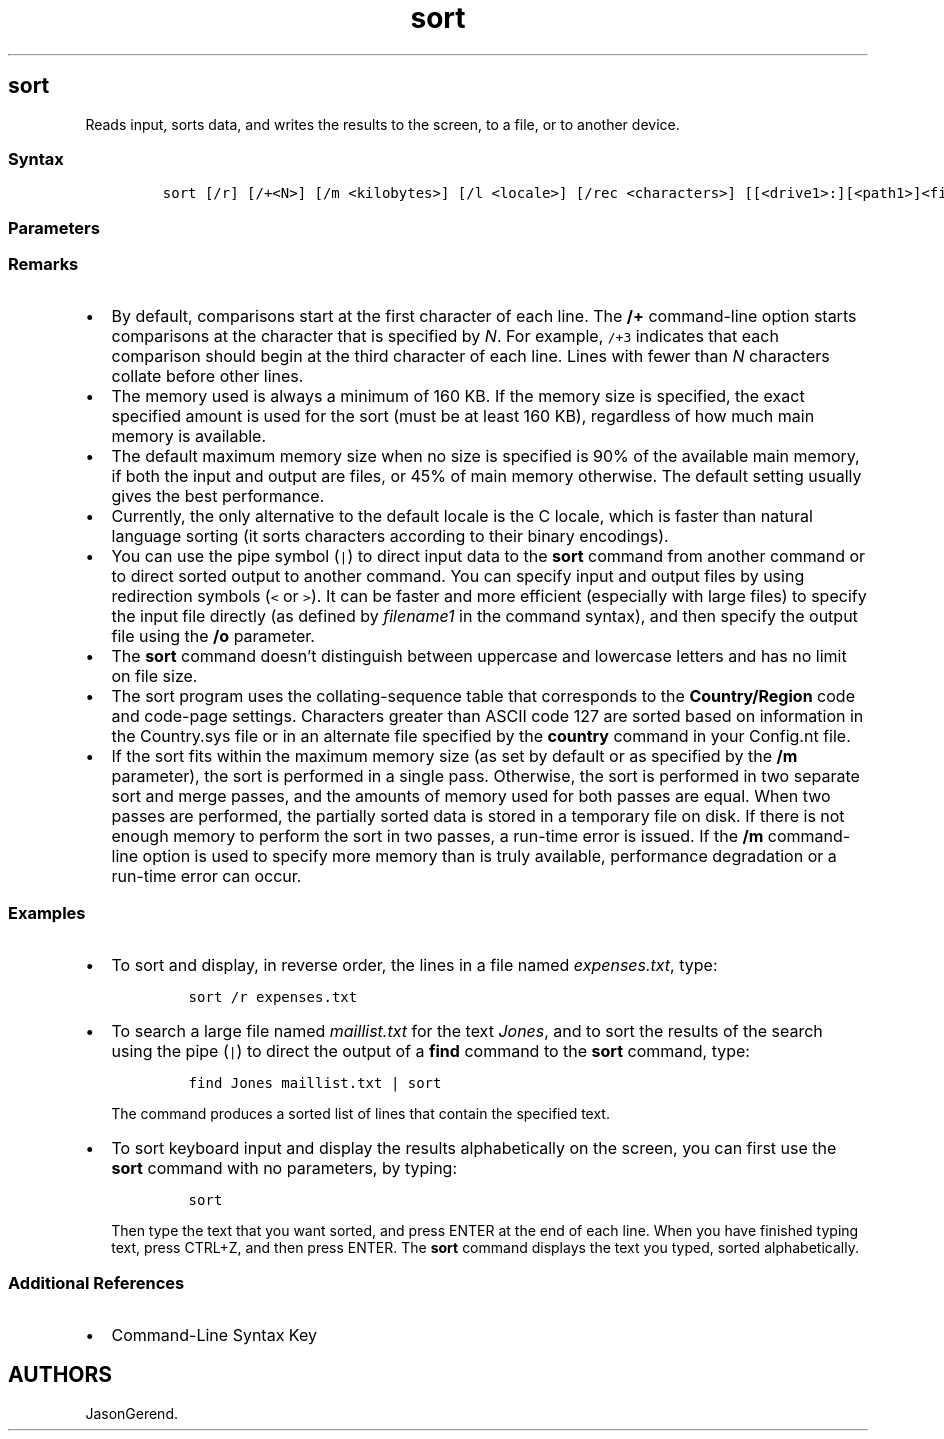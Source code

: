 '\" t
.\" Automatically generated by Pandoc 2.17.0.1
.\"
.TH "sort" 1 "" "" "" ""
.hy
.SH sort
.PP
Reads input, sorts data, and writes the results to the screen, to a
file, or to another device.
.SS Syntax
.IP
.nf
\f[C]
sort [/r] [/+<N>] [/m <kilobytes>] [/l <locale>] [/rec <characters>] [[<drive1>:][<path1>]<filename1>] [/t [<drive2>:][<path2>]] [/o [<drive3>:][<path3>]<filename3>]
\f[R]
.fi
.SS Parameters
.PP
.TS
tab(@);
lw(35.0n) lw(35.0n).
T{
Parameter
T}@T{
Description
T}
_
T{
/r
T}@T{
Reverses the sort order (that is, sorts from Z to A and from 9 to 0).
T}
T{
\f[C]/+<N>\f[R]
T}@T{
Specifies the character position number where \f[B]sort\f[R] will begin
each comparison.
\f[I]N\f[R] can be any valid integer.
T}
T{
/m \f[C]<kilobytes>\f[R]
T}@T{
Specifies the amount of main memory to use for the sort in kilobytes
(KB).
T}
T{
/l <locale>
T}@T{
Overrides the sort order of characters that are defined by the system
default locale (that is, the language and Country/Region selected during
installation).
T}
T{
/rec \f[C]<characters>\f[R]
T}@T{
Specifies the maximum number of characters in a record or a line of the
input file (the default value is 4,096 and the maximum is 65,535).
T}
T{
\f[C][<drive1>:][<path1>]<filename1>\f[R]
T}@T{
Specifies the file to be sorted.
If no file name is specified, the standard input is sorted.
Specifying the input file is faster than redirecting the same file as
standard input.
T}
T{
/t \f[C][<drive2>:][<path2>]\f[R]
T}@T{
Specifies the path of the directory to hold the \f[B]sort\f[R]
command\[cq]s working storage if the data does not fit in the main
memory.
By default, the system temporary directory is used.
T}
T{
/o \f[C][<drive3>:][<path3>]<filename3>\f[R]
T}@T{
Specifies the file where the sorted input is to be stored.
If not specified, the data is written to the standard output.
Specifying the output file is faster than redirecting standard output to
the same file.
T}
T{
/unique
T}@T{
Only returns unique results.
T}
T{
/?
T}@T{
Displays help at the command prompt.
T}
.TE
.SS Remarks
.IP \[bu] 2
By default, comparisons start at the first character of each line.
The \f[B]/+\f[R] command-line option starts comparisons at the character
that is specified by \f[I]N\f[R].
For example, \f[C]/+3\f[R] indicates that each comparison should begin
at the third character of each line.
Lines with fewer than \f[I]N\f[R] characters collate before other lines.
.IP \[bu] 2
The memory used is always a minimum of 160 KB.
If the memory size is specified, the exact specified amount is used for
the sort (must be at least 160 KB), regardless of how much main memory
is available.
.IP \[bu] 2
The default maximum memory size when no size is specified is 90% of the
available main memory, if both the input and output are files, or 45% of
main memory otherwise.
The default setting usually gives the best performance.
.IP \[bu] 2
Currently, the only alternative to the default locale is the C locale,
which is faster than natural language sorting (it sorts characters
according to their binary encodings).
.IP \[bu] 2
You can use the pipe symbol (\f[C]|\f[R]) to direct input data to the
\f[B]sort\f[R] command from another command or to direct sorted output
to another command.
You can specify input and output files by using redirection symbols
(\f[C]<\f[R] or \f[C]>\f[R]).
It can be faster and more efficient (especially with large files) to
specify the input file directly (as defined by \f[I]filename1\f[R] in
the command syntax), and then specify the output file using the
\f[B]/o\f[R] parameter.
.IP \[bu] 2
The \f[B]sort\f[R] command doesn\[cq]t distinguish between uppercase and
lowercase letters and has no limit on file size.
.IP \[bu] 2
The sort program uses the collating-sequence table that corresponds to
the \f[B]Country/Region\f[R] code and code-page settings.
Characters greater than ASCII code 127 are sorted based on information
in the Country.sys file or in an alternate file specified by the
\f[B]country\f[R] command in your Config.nt file.
.IP \[bu] 2
If the sort fits within the maximum memory size (as set by default or as
specified by the \f[B]/m\f[R] parameter), the sort is performed in a
single pass.
Otherwise, the sort is performed in two separate sort and merge passes,
and the amounts of memory used for both passes are equal.
When two passes are performed, the partially sorted data is stored in a
temporary file on disk.
If there is not enough memory to perform the sort in two passes, a
run-time error is issued.
If the \f[B]/m\f[R] command-line option is used to specify more memory
than is truly available, performance degradation or a run-time error can
occur.
.SS Examples
.IP \[bu] 2
To sort and display, in reverse order, the lines in a file named
\f[I]expenses.txt\f[R], type:
.RS 2
.IP
.nf
\f[C]
sort /r expenses.txt
\f[R]
.fi
.RE
.IP \[bu] 2
To search a large file named \f[I]maillist.txt\f[R] for the text
\f[I]Jones\f[R], and to sort the results of the search using the pipe
(\f[C]|\f[R]) to direct the output of a \f[B]find\f[R] command to the
\f[B]sort\f[R] command, type:
.RS 2
.IP
.nf
\f[C]
find Jones maillist.txt | sort
\f[R]
.fi
.PP
The command produces a sorted list of lines that contain the specified
text.
.RE
.IP \[bu] 2
To sort keyboard input and display the results alphabetically on the
screen, you can first use the \f[B]sort\f[R] command with no parameters,
by typing:
.RS 2
.IP
.nf
\f[C]
sort
\f[R]
.fi
.PP
Then type the text that you want sorted, and press ENTER at the end of
each line.
When you have finished typing text, press CTRL+Z, and then press ENTER.
The \f[B]sort\f[R] command displays the text you typed, sorted
alphabetically.
.RE
.SS Additional References
.IP \[bu] 2
Command-Line Syntax Key
.SH AUTHORS
JasonGerend.
